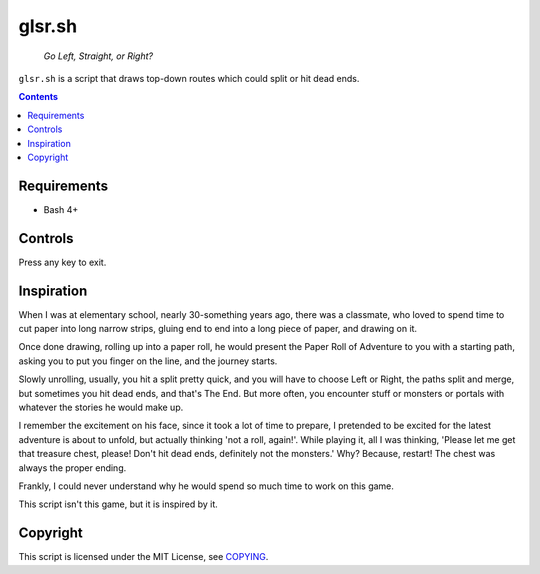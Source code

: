 =======
glsr.sh
=======

  *Go Left, Straight, or Right?*

``glsr.sh`` is a script that draws top-down routes which could split or hit
dead ends.


.. contents:: **Contents**
   :local:
   :backlinks: top


Requirements
============

* Bash 4+


Controls
========

Press any key to exit.


Inspiration
===========

When I was at elementary school, nearly 30-something years ago, there was a
classmate, who loved to spend time to cut paper into long narrow strips,
gluing end to end into a long piece of paper, and drawing on it.

Once done drawing, rolling up into a paper roll, he would present the Paper
Roll of Adventure to you with a starting path, asking you to put you finger on
the line, and the journey starts.

Slowly unrolling, usually, you hit a split pretty quick, and you will have to
choose Left or Right, the paths split and merge, but sometimes you hit dead
ends, and that's The End.  But more often, you encounter stuff or monsters or
portals with whatever the stories he would make up.

I remember the excitement on his face, since it took a lot of time to
prepare, I pretended to be excited for the latest adventure is about to unfold,
but actually thinking 'not a roll, again!'.  While playing it, all I was
thinking, 'Please let me get that treasure chest, please!  Don't hit dead ends,
definitely not the monsters.'  Why?  Because, restart!  The chest was always
the proper ending.

Frankly, I could never understand why he would spend so much time to work on
this game.

This script isn't this game, but it is inspired by it.


Copyright
=========

This script is licensed under the MIT License, see COPYING_.

.. _COPYING: COPYING
